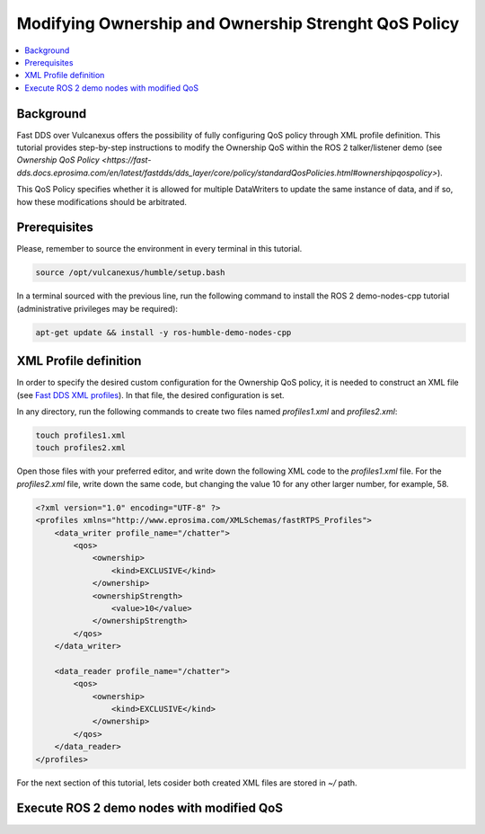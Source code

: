 .. _tutorials_qos_ownership_ownership:

Modifying Ownership and Ownership Strenght QoS Policy
=====================================================

.. contents::
    :depth: 2
    :local:
    :backlinks: none

Background
----------

Fast DDS over Vulcanexus offers the possibility of fully configuring QoS policy through XML profile definition.
This tutorial provides step-by-step instructions to modify the Ownership QoS within the ROS 2 talker/listener demo
(see `Ownership QoS Policy <https://fast-dds.docs.eprosima.com/en/latest/fastdds/dds_layer/core/policy/standardQosPolicies.html#ownershipqospolicy>`).

This QoS Policy specifies whether it is allowed for multiple DataWriters to update the same instance of data,
and if so, how these modifications should be arbitrated.

Prerequisites
-------------

Please, remember to source the environment in every terminal in this tutorial.

.. code-block:: bash

    source /opt/vulcanexus/humble/setup.bash

In a terminal sourced with the previous line, run the following command to install the ROS 2 demo-nodes-cpp tutorial
(administrative privileges may be required):

.. code-block:: bash

    apt-get update && install -y ros-humble-demo-nodes-cpp

XML Profile definition
----------------------

In order to specify the desired custom configuration for the Ownership QoS policy, it is needed to construct an XML file
(see `Fast DDS XML profiles <https://fast-dds.docs.eprosima.com/en/latest/fastdds/xml_configuration/xml_configuration.html>`_).
In that file, the desired configuration is set.

In any directory, run the following commands to create two files named `profiles1.xml` and `profiles2.xml`:

.. code-block:: bash

    touch profiles1.xml
    touch profiles2.xml

Open those files with your preferred editor, and write down the following XML code to the `profiles1.xml` file.
For the `profiles2.xml` file, write down the same code, but changing the value 10 for any other larger number, for example, 58.

.. code-block:: xml

    <?xml version="1.0" encoding="UTF-8" ?>
    <profiles xmlns="http://www.eprosima.com/XMLSchemas/fastRTPS_Profiles">
        <data_writer profile_name="/chatter">
            <qos>
                <ownership>
                    <kind>EXCLUSIVE</kind>
                </ownership>
                <ownershipStrength>
                    <value>10</value>
                </ownershipStrength>
            </qos>
        </data_writer>

        <data_reader profile_name="/chatter">
            <qos>
                <ownership>
                    <kind>EXCLUSIVE</kind>
                </ownership>
            </qos>
        </data_reader>
    </profiles>

For the next section of this tutorial, lets cosider both created XML files are stored in `~/` path.

Execute ROS 2 demo nodes with modified QoS
------------------------------------------


